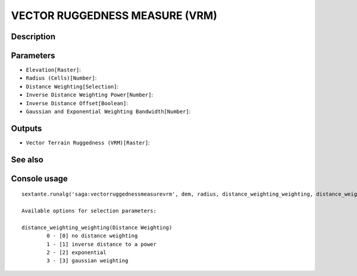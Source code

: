 VECTOR RUGGEDNESS MEASURE (VRM)
===============================

Description
-----------

Parameters
----------

- ``Elevation[Raster]``:
- ``Radius (Cells)[Number]``:
- ``Distance Weighting[Selection]``:
- ``Inverse Distance Weighting Power[Number]``:
- ``Inverse Distance Offset[Boolean]``:
- ``Gaussian and Exponential Weighting Bandwidth[Number]``:

Outputs
-------

- ``Vector Terrain Ruggedness (VRM)[Raster]``:

See also
---------


Console usage
-------------


::

	sextante.runalg('saga:vectorruggednessmeasurevrm', dem, radius, distance_weighting_weighting, distance_weighting_idw_power, distance_weighting_idw_offset, distance_weighting_bandwidth, vrm)

	Available options for selection parameters:

	distance_weighting_weighting(Distance Weighting)
		0 - [0] no distance weighting
		1 - [1] inverse distance to a power
		2 - [2] exponential
		3 - [3] gaussian weighting
